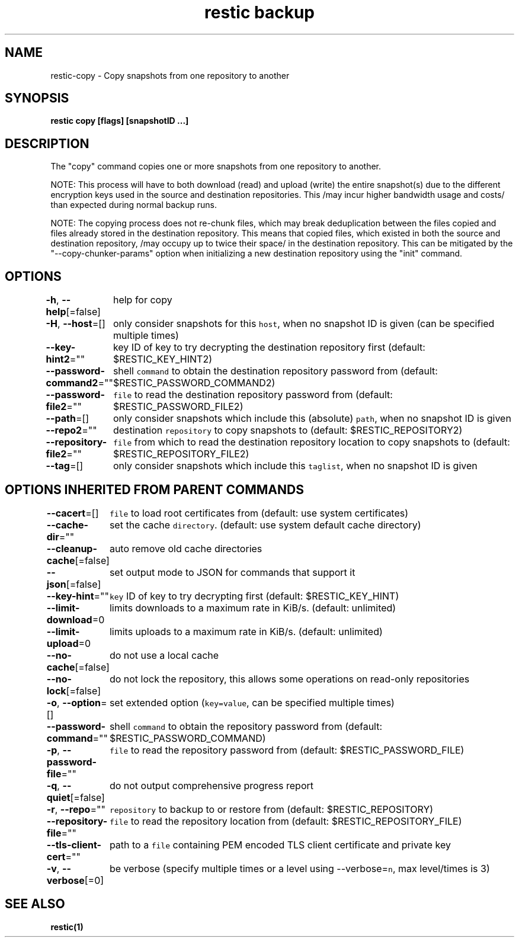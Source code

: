 .nh
.TH "restic backup" "1" "Jan 2017" "generated by \fB\fCrestic generate\fR" ""

.SH NAME
.PP
restic\-copy \- Copy snapshots from one repository to another


.SH SYNOPSIS
.PP
\fBrestic copy [flags] [snapshotID ...]\fP


.SH DESCRIPTION
.PP
The "copy" command copies one or more snapshots from one repository to another.

.PP
NOTE: This process will have to both download (read) and upload (write) the
entire snapshot(s) due to the different encryption keys used in the source and
destination repositories. This /may incur higher bandwidth usage and costs/ than
expected during normal backup runs.

.PP
NOTE: The copying process does not re\-chunk files, which may break deduplication
between the files copied and files already stored in the destination repository.
This means that copied files, which existed in both the source and destination
repository, /may occupy up to twice their space/ in the destination repository.
This can be mitigated by the "\-\-copy\-chunker\-params" option when initializing a
new destination repository using the "init" command.


.SH OPTIONS
.PP
\fB\-h\fP, \fB\-\-help\fP[=false]
	help for copy

.PP
\fB\-H\fP, \fB\-\-host\fP=[]
	only consider snapshots for this \fB\fChost\fR, when no snapshot ID is given (can be specified multiple times)

.PP
\fB\-\-key\-hint2\fP=""
	key ID of key to try decrypting the destination repository first (default: $RESTIC\_KEY\_HINT2)

.PP
\fB\-\-password\-command2\fP=""
	shell \fB\fCcommand\fR to obtain the destination repository password from (default: $RESTIC\_PASSWORD\_COMMAND2)

.PP
\fB\-\-password\-file2\fP=""
	\fB\fCfile\fR to read the destination repository password from (default: $RESTIC\_PASSWORD\_FILE2)

.PP
\fB\-\-path\fP=[]
	only consider snapshots which include this (absolute) \fB\fCpath\fR, when no snapshot ID is given

.PP
\fB\-\-repo2\fP=""
	destination \fB\fCrepository\fR to copy snapshots to (default: $RESTIC\_REPOSITORY2)

.PP
\fB\-\-repository\-file2\fP=""
	\fB\fCfile\fR from which to read the destination repository location to copy snapshots to (default: $RESTIC\_REPOSITORY\_FILE2)

.PP
\fB\-\-tag\fP=[]
	only consider snapshots which include this \fB\fCtaglist\fR, when no snapshot ID is given


.SH OPTIONS INHERITED FROM PARENT COMMANDS
.PP
\fB\-\-cacert\fP=[]
	\fB\fCfile\fR to load root certificates from (default: use system certificates)

.PP
\fB\-\-cache\-dir\fP=""
	set the cache \fB\fCdirectory\fR\&. (default: use system default cache directory)

.PP
\fB\-\-cleanup\-cache\fP[=false]
	auto remove old cache directories

.PP
\fB\-\-json\fP[=false]
	set output mode to JSON for commands that support it

.PP
\fB\-\-key\-hint\fP=""
	\fB\fCkey\fR ID of key to try decrypting first (default: $RESTIC\_KEY\_HINT)

.PP
\fB\-\-limit\-download\fP=0
	limits downloads to a maximum rate in KiB/s. (default: unlimited)

.PP
\fB\-\-limit\-upload\fP=0
	limits uploads to a maximum rate in KiB/s. (default: unlimited)

.PP
\fB\-\-no\-cache\fP[=false]
	do not use a local cache

.PP
\fB\-\-no\-lock\fP[=false]
	do not lock the repository, this allows some operations on read\-only repositories

.PP
\fB\-o\fP, \fB\-\-option\fP=[]
	set extended option (\fB\fCkey=value\fR, can be specified multiple times)

.PP
\fB\-\-password\-command\fP=""
	shell \fB\fCcommand\fR to obtain the repository password from (default: $RESTIC\_PASSWORD\_COMMAND)

.PP
\fB\-p\fP, \fB\-\-password\-file\fP=""
	\fB\fCfile\fR to read the repository password from (default: $RESTIC\_PASSWORD\_FILE)

.PP
\fB\-q\fP, \fB\-\-quiet\fP[=false]
	do not output comprehensive progress report

.PP
\fB\-r\fP, \fB\-\-repo\fP=""
	\fB\fCrepository\fR to backup to or restore from (default: $RESTIC\_REPOSITORY)

.PP
\fB\-\-repository\-file\fP=""
	\fB\fCfile\fR to read the repository location from (default: $RESTIC\_REPOSITORY\_FILE)

.PP
\fB\-\-tls\-client\-cert\fP=""
	path to a \fB\fCfile\fR containing PEM encoded TLS client certificate and private key

.PP
\fB\-v\fP, \fB\-\-verbose\fP[=0]
	be verbose (specify multiple times or a level using \-\-verbose=\fB\fCn\fR, max level/times is 3)


.SH SEE ALSO
.PP
\fBrestic(1)\fP
